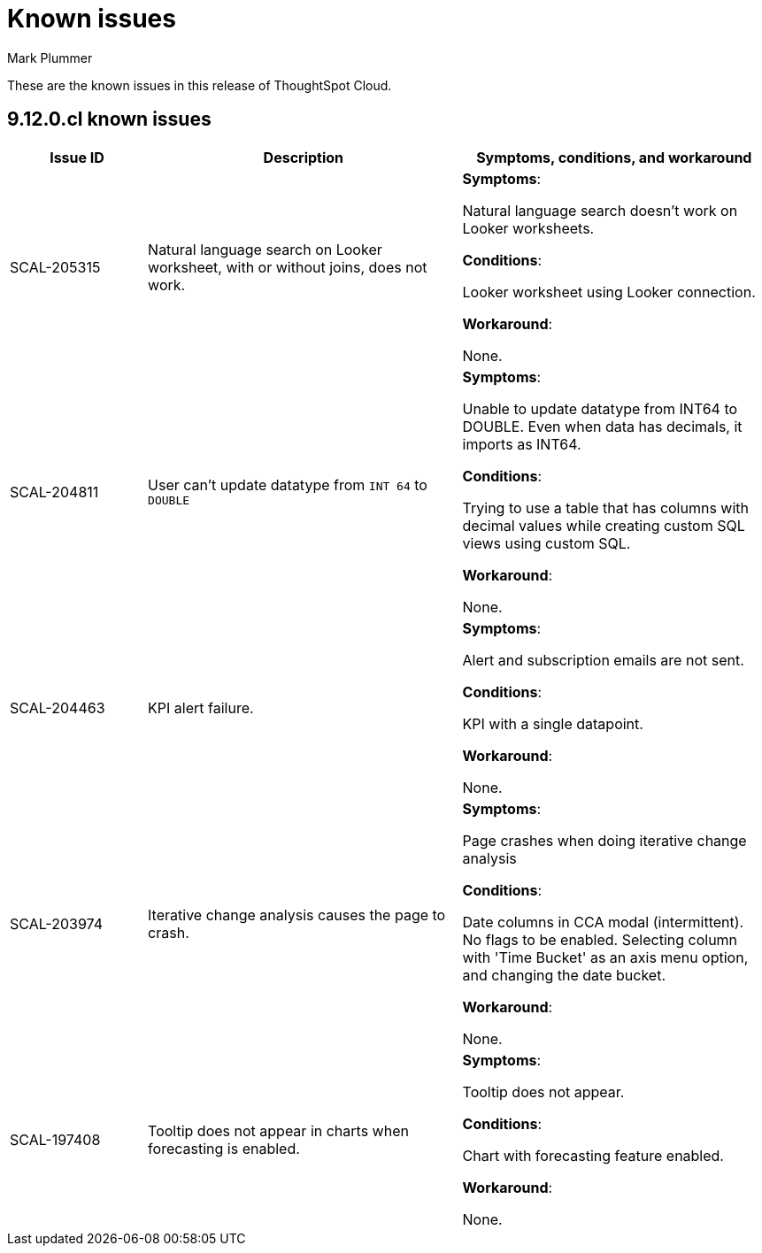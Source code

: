 = Known issues
:keywords: known issues
:last_updated: 5/8/2024
:author: Mark Plummer
:experimental:
:page-layout: default-cloud
:linkattrs:
:jira: SCAL-206809 (9.12.0.cl)

These are the known issues in this release of ThoughtSpot Cloud.

[#releases-9-12-x]
== 9.12.0.cl known issues

[cols="17%,39%,38%"]
|===
|Issue ID |Description|Symptoms, conditions, and workaround

|SCAL-205315
|Natural language search on Looker worksheet, with or without joins, does not work.
a|*Symptoms*:

Natural language search doesn't work on Looker worksheets.

*Conditions*:

Looker worksheet using Looker connection.

*Workaround*:

None.

|SCAL-204811
|User can't update datatype from `INT 64` to `DOUBLE`
a|*Symptoms*:

Unable to update datatype from INT64 to DOUBLE.
Even when data has decimals, it imports as INT64.

*Conditions*:

Trying to use a table that has columns with decimal values while creating custom SQL views using custom SQL.

*Workaround*:

None.
|SCAL-204463
|KPI alert failure.
a|*Symptoms*:

Alert and subscription emails are not sent.

*Conditions*:

KPI with a single datapoint.

*Workaround*:

None.
|SCAL-203974
|Iterative change analysis causes the page to crash.
a|*Symptoms*:

Page crashes when doing iterative change analysis

*Conditions*:

Date columns in CCA modal (intermittent). No flags to be enabled. Selecting column with 'Time Bucket' as an axis menu option, and changing the date bucket.

*Workaround*:

None.
|SCAL-197408
|Tooltip does not appear in charts when forecasting is enabled.
a|*Symptoms*:

Tooltip does not appear.

*Conditions*:

Chart with forecasting feature enabled.

*Workaround*:

None.
|===